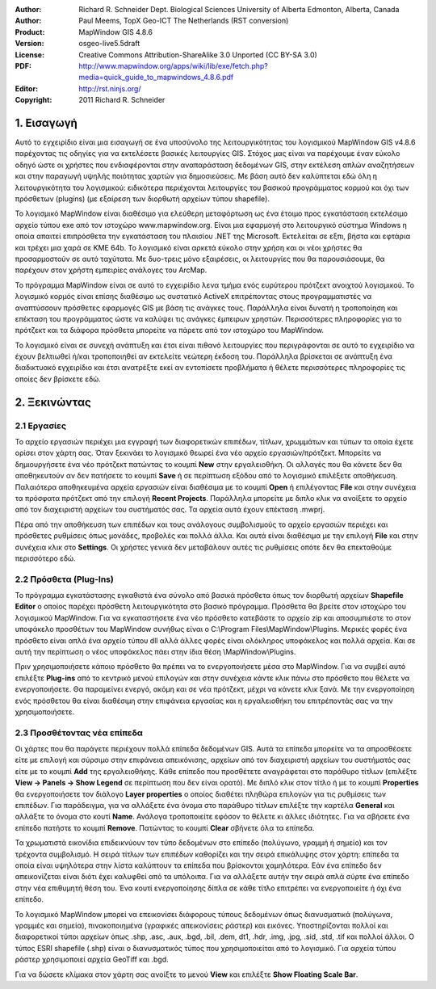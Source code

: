 :Author: Richard R. Schneider Dept. Biological Sciences University of Alberta Edmonton, Alberta, Canada 
:Author: Paul Meems, TopX Geo-ICT The Netherlands (RST conversion)
:Product: MapWindow GIS 4.8.6
:Version: osgeo-live5.5draft
:License: Creative Commons Attribution-ShareAlike 3.0 Unported  (CC BY-SA 3.0)
:PDF: http://www.mapwindow.org/apps/wiki/lib/exe/fetch.php?media=quick_guide_to_mapwindows_4.8.6.pdf
:Editor: http://rst.ninjs.org/
:Copyright: 2011 Richard R. Schneider

.. image:: ../../images/project_logos/logo-MapWindow.png
  :alt: MapWindow GIS
  :align: right
  :width: 220
  :height: 38
  :target: http://www.mapwindow.org
  
===============
1. Εισαγωγή
===============
Αυτό το εγχειρίδιο είναι μια εισαγωγή σε ένα υποσύνολο της λειτουργικότητας του λογισμικού MapWindow GIS v4.8.6 παρέχοντας τις οδηγίες για να εκτελέσετε βασικές λειτουργίες GIS. Στόχος μας είναι να παρέχουμε έναν εύκολο οδηγό ώστε οι χρήστες που ενδιαφέρονται στην αναπαράσταση δεδομένων GIS, στην εκτέλεση απλών αναζητήσεων και στην παραγωγή υψηλής ποιότητας χαρτών για δημοσιεύσεις. Με βάση αυτό δεν καλύπτεται εδώ όλη η λειτουργικότητα του λογισμικού: ειδικότερα περιέχονται λειτουργίες του βασικού προγράμματος κορμού και όχι των πρόσθετων (plugins) (με εξαίρεση των διορθωτή αρχείων τύπου shapefile).

Το λογισμικό MapWindow είναι διαθέσιμο για ελεύθερη μεταφόρτωση ως ένα έτοιμο προς εγκατάσταση εκτελέσιμο αρχείο τύπου exe από τον ιστοχώρο www.mapwindow.org. Είναι μια εφαρμογή στο λειτουργικό σύστημα Windows η οποία απαιτεί επιπρόσθετα την εγκατάσταση του πλαισίου .ΝΕΤ της Microsoft. Εκτελείται σε εξπι, βήστα και εφτάρια και τρέχει μια χαρά σε ΚΜΕ 64b. Το λογισμικό είναι αρκετά εύκολο στην χρήση και οι νέοι χρήστες θα προσαρμοστούν σε αυτό ταχύτατα. Με δυο-τρεις μόνο εξαιρέσεις, οι λειτουργίες που θα παρουσιάσουμε, θα παρέχουν στον χρήστη εμπειρίες ανάλογες του ArcMap.

Το πρόγραμμα MapWindow είναι σε αυτό το εγχειρίδιο λενα τμήμα ενός ευρύτερου πρότζεκτ ανοιχτού λογισμικού. Το λογισμικό κορμός είναι επίσης διαθέσιμο ως συστατικό ActiveX επιτρέποντας στους προγραμματιστές να αναπτύσσουν πρόσθετες εφαρμογές GIS με βάση τις ανάγκες τους. Παράλληλα είναι δυνατή η τροποποίηση και επέκταση του προγράμματος ώστε να καλύψει τις ανάγκες έμπειρων χρηστών. Περισσότερες πληροφορίες για το πρότζεκτ και τα διάφορα πρόσθετα μπορείτε να πάρετε από τον ιστοχώρο του MapWindow.

Το λογισμικό είναι σε συνεχή ανάπτυξη και έτσι είναι πιθανό λειτουργίες που περιγράφονται σε αυτό το εγχειρίδιο να έχουν βελτιωθεί ή/και τροποποιηθεί αν εκτελείτε νεώτερη έκδοση του. Παράλληλα βρίσκεται σε ανάπτυξη ένα διαδικτυακό εγχειρίδιο και έτσι ανατρέξτε εκεί αν εντοπίσετε προβλήματα ή θέλετε περισσότερες πληροφορίες τις οποίες δεν βρίσκετε εδώ.

===================
2. Ξεκινώντας
===================
--------------
2.1 Εργασίες
--------------
Το αρχείο εργασιών περιέχει μια εγγραφή των διαφορετικών επιπέδων, τίτλων, χρωμμάτων και τύπων τα οποία έχετε ορίσει στον χάρτη σας. Όταν ξεκινάει το λογισμικό θεωρεί ένα νέο αρχείο εργασιών/πρότζεκτ. Μπορείτε να δημιουργήσετε ένα νέο πρότζεκτ πατώντας το κουμπί **New** στην εργαλειοθήκη. Οι αλλαγές που θα κάνετε δεν θα αποθηκευτούν αν δεν πατήσετε το κουμπί **Save** ή σε περίπτωση εξόδου από το λογισμικό επιλέξετε αποθήκευση. Παλαιότερα αποθηκευμένα αρχεία εργασιών είναι διαθέσιμα με το κουμπί **Open** ή επιλέγοντας **File** και στην συνέχεια τα πρόσφατα πρότζεκτ από την επιλογή **Recent Projects**. Παράλληλα μπορείτε με διπλο κλικ να ανοίξετε το αρχείο από τον διαχειριστή αρχείων του συστήματός σας. Τα αρχεία αυτά έχουν επέκταση .mwprj.

Πέρα από την αποθήκευση των επιπέδων και τους ανάλογους συμβολισμούς το αρχείο εργασιών περιέχει και πρόσθετες ρυθμίσεις όπως μονάδες, προβολές και πολλά άλλα. Και αυτά είναι διαθέσιμα με την επιλογή **File** και στην συνέχεια κλικ στο **Settings**. Οι χρήστες γενικά δεν μεταβάλουν αυτές τις ρυθμίσεις οπότε δεν θα επεκταθούμε περισσότερο εδώ.

--------------
2.2 Πρόσθετα (Plug-Ins)
--------------
Το πρόγραμμα εγκατάστασης εγκαθιστά ένα σύνολο από βασικά πρόσθετα όπως τον διορθωτή αρχείων **Shapefile Editor** ο οποίος παρέχει πρόσθετη λειτουργικότητα στο βασικό πρόγραμμα. Πρόσθετα θα βρείτε στον ιστοχώρο του λογισμικού MapWindow. Για να εγκαταστήσετε ένα νέο πρόσθετο κατεβάστε το αρχείο zip και αποσυμπιέστε το στον υποφάκελο προσθέτων του MapWindow συνήθως είναι ο C:\\Program
Files\\MapWindow\\Plugins. Μερικές φορές ένα πρόσθετο είναι απλά ένα αρχείο τύπου dll αλλά άλλες φορές είναι ολόκληρος υποφάκελος και πολλά αρχεία. Και σε αυτή την περίπτωση ο νέος υποφάκελος πάει στην ίδια θέση \\MapWindow\\Plugins. 

Πριν χρησιμοποιήσετε κάποιο πρόσθετο θα πρέπει να το ενεργοποιήσετε μέσα στο MapWindow. Για να συμβεί αυτό επιλέξτε **Plug-ins** από το κεντρικό μενού επιλογών και στην συνέχεια κάντε κλικ πάνω στο πρόσθετο που θέλετε να ενεργοποιήσετε. Θα παραμείνει ενεργό, ακόμη και σε νέα πρότζεκτ, μέχρι να κάνετε κλικ ξανά. Με την ενεργοποίηση ενός πρόσθετου θα είναι διαθέσιμη στην επιφάνεια εργασίας και η εργαλειοθήκη του επιτρέποντάς σας να την χρησιμοποιήσετε.

----------------------
2.3 Προσθέτοντας νέα επίπεδα
----------------------

Οι χάρτες που θα παράγετε περιέχουν πολλά επίπεδα δεδομένων GIS. Αυτά τα επίπεδα μπορείτε να τα απροσθέσετε είτε με επιλογή και σύρσιμο στην επιφάνεια απεικόνισης, αρχείων από τον διαχειριστή αρχείων του συστήματός σας είτε με το κουμπί **Add** της εργαλειοθήκης. Κάθε επίπεδο που προσθέτετε αναγράφεται στο παράθυρο τίτλων (επιλέξτε **View -> Panels -> Show Legend** σε περίπτωση που δεν είναι ορατό). Με διπλό κλικ στον τίτλο ή με το κουμπί **Properties** θα ενεργοποιήσετε τον διάλογο **Layer properties** ο οποίος διαθέτει πληθώρα επιλογών για τις ρυθμίσεις των επιπέδων. Για παράδειγμα, για να αλλάξετε ένα όνομα στο παράθυρο τίτλων επιλέξτε την καρτέλα **General** και αλλάξτε το όνομα στο κουτί **Name**. Ανάλογα τροποποιείτε εφόσον το θέλετε κι άλλες ιδιότητες. Για να σβήσετε ένα επίπεδο πατήστε το κουμπί **Remove**. Πατώντας το κουμπί **Clear** σβήνετε όλα τα επίπεδα.

Τα χρωματιστά εικονίδια επιδεικνύουν τον τύπο δεδομένων στο επίπεδο (πολύγωνο, γραμμή ή σημείο) και τον τρέχοντα συμβολισμό. Η σειρά τίτλων των επιπέδων καθορίζει και την σειρά επικάλυψης στον χάρτη: επίπεδα τα οποία είναι υψηλότερα στην λίστα καλύπτουν τα επίπεδα που βρίσκονται χαμηλότερα. Εάν ένα επίπεδο δεν απεικονίζεται είναι διότι έχει καλυφθεί από τα υπόλοιπα. Για να αλλάξετε αυτήν την σειρά απλά σύρτε ένα επίπεδο στην νέα επιθυμητή θέση του. Ένα κουτί ενεργοποίησης δίπλα σε κάθε τίτλο επιτρέπει να ενεργοποιείτε ή όχι ένα επίπεδο.

Το λογισμικό MapWindow μπορεί να επεικονίσει διάφορους τύπους δεδομένων όπως διανυσματικά (πολύγωνα, γραμμές και σημεία), πινακοποιημένα (γραφικές απεικονίσεις ράστερ) και εικόνες. Υποστηρίζονται πολλοί και διαφορετικοί τύποι αρχείων όπως .shp, .asc, .aux, .bgd, .bil, .dem, dt1, .hdr, .img, .jpg, .sid, .std, .tif και πολλοί άλλοι. Ο τύπος ESRI shapefile (.shp) είναι ο διανυσματικός τύπος που χρησιμοποιείται από το λογισμικό. Για αρχεία τύπου ράστερ χρησιμοποιεί αρχεία GeoTiff και .bgd. 

Για να δώσετε κλίμακα στον χάρτη σας ανοίξτε το μενού **View** και επιλέξτε **Show Floating Scale Bar**.

